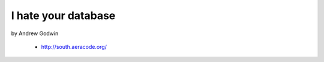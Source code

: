 ====================
I hate your database
====================

by Andrew Godwin

    * http://south.aeracode.org/